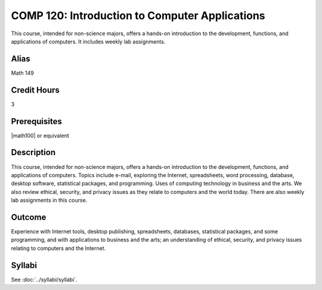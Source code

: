 .. index::
    Introduction to Computer Applications
    Introduction
    Computer Applications
    Applications
    COMP 120


COMP 120: Introduction to Computer Applications
===============================================

This course, intended for non-science majors, offers a hands-on introduction to the development, functions, and applications of computers. It includes weekly lab assignments.

Alias
-----------------------

Math 149

Credit Hours
-----------------------

3

Prerequisites
------------------------------

|math100| or equivalent

Description
--------------------

This course, intended for non-science majors, offers a hands-on introduction to the development, functions, and applications of computers. Topics include e-mail, exploring the Internet, spreadsheets, word processing, database, desktop software, statistical packages, and programming. Uses of computing technology in business and the arts. We also review ethical, security, and privacy issues as they relate to computers and the world today. There are also weekly lab assignments in this course.

Outcome
---------------------

Experience with Internet tools, desktop publishing, spreadsheets, databases, statistical packages, and some programming, and with applications to business and the arts; an understanding of ethical, security, and privacy issues relating to computers and the Internet.

Syllabi
----------------------

See :doc:`../syllabi/syllabi`.
